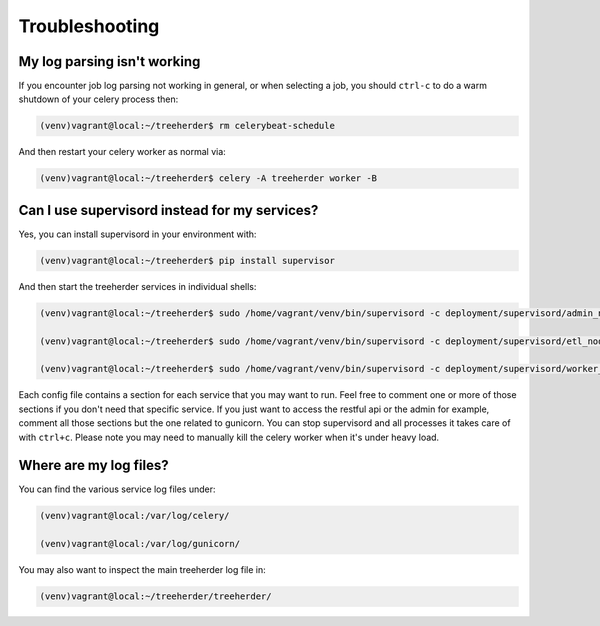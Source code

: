Troubleshooting
===============

My log parsing isn't working
----------------------------

If you encounter job log parsing not working in general, or when selecting a job, you should ``ctrl-c`` to do a warm shutdown of your celery process then:

.. code-block:: bash

    (venv)vagrant@local:~/treeherder$ rm celerybeat-schedule

And then restart your celery worker as normal via:

.. code-block:: bash

    (venv)vagrant@local:~/treeherder$ celery -A treeherder worker -B

Can I use supervisord instead for my services?
----------------------------------------------

Yes, you can install supervisord in your environment with:

.. code-block:: bash

   (venv)vagrant@local:~/treeherder$ pip install supervisor

And then start the treeherder services in individual shells:

.. code-block:: bash

   (venv)vagrant@local:~/treeherder$ sudo /home/vagrant/venv/bin/supervisord -c deployment/supervisord/admin_node.conf

   (venv)vagrant@local:~/treeherder$ sudo /home/vagrant/venv/bin/supervisord -c deployment/supervisord/etl_node.conf

   (venv)vagrant@local:~/treeherder$ sudo /home/vagrant/venv/bin/supervisord -c deployment/supervisord/worker_node.conf

Each config file contains a section for each service that you may want to run. Feel free to comment one or more of those sections if you don't need that specific service. If you just want to access the restful api or the admin for example, comment all those sections but the one related to gunicorn. You can stop supervisord and all processes it takes care of with ``ctrl+c``. Please note you may need to manually kill the celery worker when it's under heavy load.

Where are my log files?
-----------------------

You can find the various service log files under:

.. code-block:: bash

  (venv)vagrant@local:/var/log/celery/

  (venv)vagrant@local:/var/log/gunicorn/

You may also want to inspect the main treeherder log file in:

.. code-block:: bash

  (venv)vagrant@local:~/treeherder/treeherder/
